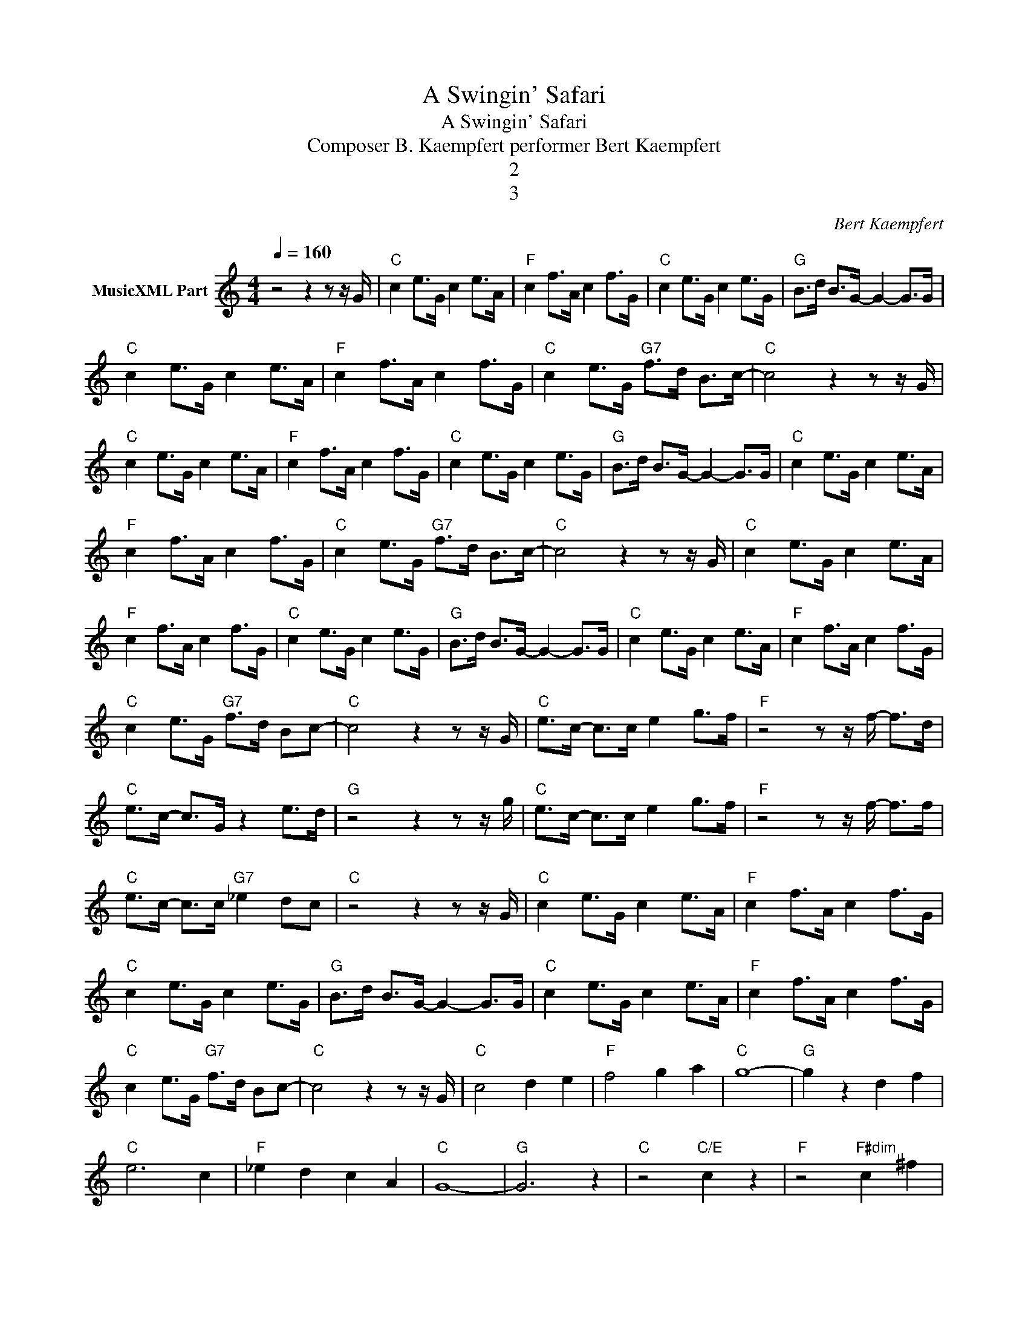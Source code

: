 X:1
T:A Swingin' Safari
T:A Swingin' Safari
T:Composer B. Kaempfert performer Bert Kaempfert
T:2
T:3
C:Bert Kaempfert
Z:All Rights Reserved
L:1/8
Q:1/4=160
M:4/4
K:C
V:1 treble nm="MusicXML Part"
%%MIDI channel 2
%%MIDI program 0
%%MIDI control 7 102
%%MIDI control 10 64
V:1
 z4 z2 z z/ G/ |"C" c2 e>G c2 e>A |"F" c2 f>A c2 f>G |"C" c2 e>G c2 e>G |"G" B>d B>G- G2- G>G | %5
"C" c2 e>G c2 e>A |"F" c2 f>A c2 f>G |"C" c2 e>G"G7" f>d B>c- |"C" c4 z2 z z/ G/ | %9
"C" c2 e>G c2 e>A |"F" c2 f>A c2 f>G |"C" c2 e>G c2 e>G |"G" B>d B>G- G2- G>G |"C" c2 e>G c2 e>A | %14
"F" c2 f>A c2 f>G |"C" c2 e>G"G7" f>d B>c- |"C" c4 z2 z z/ G/ |"C" c2 e>G c2 e>A | %18
"F" c2 f>A c2 f>G |"C" c2 e>G c2 e>G |"G" B>d B>G- G2- G>G |"C" c2 e>G c2 e>A |"F" c2 f>A c2 f>G | %23
"C" c2 e>G"G7" f>d Bc- |"C" c4 z2 z z/ G/ |"C" e>c- c>c e2 g>f |"F" z4 z z/ f/- f>d | %27
"C" e>c- c>G z2 e>d |"G" z4 z2 z z/ g/ |"C" e>c- c>c e2 g>f |"F" z4 z z/ f/- f>f | %31
"C" e>c- c>c"G7" _e2 dc |"C" z4 z2 z z/ G/ |"C" c2 e>G c2 e>A |"F" c2 f>A c2 f>G | %35
"C" c2 e>G c2 e>G |"G" B>d B>G- G2- G>G |"C" c2 e>G c2 e>A |"F" c2 f>A c2 f>G | %39
"C" c2 e>G"G7" f>d Bc- |"C" c4 z2 z z/ G/ |"C" c4 d2 e2 |"F" f4 g2 a2 |"C" g8- |"G" g2 z2 d2 f2 | %45
"C" e6 c2 |"F" _e2 d2 c2 A2 |"C" G8- |"G" G6 z2 |"C" z4"C/E" c2 z2 |"F" z4"F#dim" c2 ^f2 | %51
"C/G" ge z2 z4 |"C7" z4 z z/ c'/ z z/ a/ |"F7" c'2 z2 _e2 z2 |"F7" z4 z"F#dim" z/ c'/- c'a | %55
"C/G" c'2 _e2 c2 z2 |"C" z4 z a z2 |"G" aa z2 a2 z2 |"G" z4 z _b/- =b2- |"C" b2 g2 g2 c2 | %60
"G" g3 f z4 |"C" c>c z2"C/E" c>c c2 |"F" z4"F#dim" z2 a2 |"C/G" g>c' z2 z4 |"C7" z8 | %65
"F7" c'c'/c'/- c'c'- c'>a z2 |"F7" _e2 _de-"F#dim" e2 d>^c |"C/G" c>A z z/ A/ z4 | %68
"C" z4 z z/ a/ z2 |"G" a2 z z/ a/ z4 |"G" z2 z z/ _b/ z2 z z/ a/ |"C" g>c z2 c2 z2 | %72
"C" z4 z2 z z/ G/ |"C" c2 e>G c2 e>A |"F" c2 f>A c2 f>G |"C" c2 e>G c2 e>G |"G" B>d B>G- G2- G>G | %77
"C" c2 e>G c2 e>A |"F" c2 f>A c2 f>G |"C" c2 e>G"G7" f>d Bc- |"C" c4 z2 z z/ G/ | %81
"C" c2 e>G c2 e>A |"F" c2 f>A c2 f>G |"C" c2 e>G c2 e>G |"G" B>d B>G- G2- G>G |"C" c2 e>G c2 e>A | %86
"F" c2 f>A c2 f>G |"C" c2 e>G"G7" f>d Bc- |"C" c4 z2 z z/ G/ |"C" c4 d2 e2 |"F" f4 g2 a2 |"C" g8- | %92
"G" g2 z2 d2 f2 |"C" e6 c2 |"F" _e2 d2 c2 A2 |"C" G8- |"G" G6 z z/ G/ |"C" c2 e>G c2 e>A | %98
"F" c2 f>A c2 f>G |"C" c2 e>G c2 e>G |"G" B>d B>G- G2- G>G |"C" c2 e>G c2 e>A |"F" c2 f>A c2 f>G | %103
"C" c2 e>G"G7" f>d Bc- |"C" c4 z2 z z/ G/ |"C" c2 e>G"G7" f>d Bc- |"C" c4 z2 z z/ G/ | %107
"C" c2 e>G"G7" f>d Bc- |"C" c4 z4 |] %109

